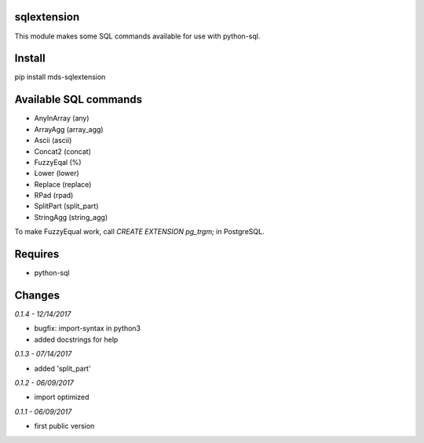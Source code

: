 sqlextension
============
This module makes some SQL commands available for use with python-sql.

Install
=======
pip install mds-sqlextension

Available SQL commands
======================

- AnyInArray (any)
- ArrayAgg (array_agg)
- Ascii (ascii)
- Concat2 (concat)
- FuzzyEqal (%)
- Lower (lower)
- Replace (replace)
- RPad (rpad)
- SplitPart (split_part)
- StringAgg (string_agg)

To make FuzzyEqual work, call *CREATE EXTENSION pg_trgm;* in PostgreSQL.

Requires
========
- python-sql

Changes
=======

*0.1.4 - 12/14/2017*

- bugfix: import-syntax in python3
- added docstrings for help

*0.1.3 - 07/14/2017*

- added 'split_part'

*0.1.2 - 06/09/2017*

- import optimized

*0.1.1 - 06/09/2017*

- first public version
